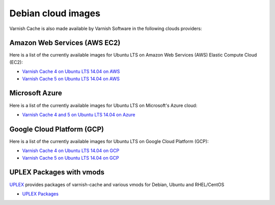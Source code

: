 ..
	Copyright (c) 2019 Varnish Software AS
	SPDX-License-Identifier: BSD-2-Clause
	See LICENSE file for full text of license

.. _cloud-debian:

Debian cloud images
-------------------

Varnish Cache is also made available by Varnish Software in the following
clouds providers:

Amazon Web Services (AWS EC2)
.............................

Here is a list of the currently available images for Ubuntu LTS on
Amazon Web Services (AWS) Elastic Compute Cloud (EC2):

* `Varnish Cache 4 on Ubuntu LTS 14.04 on AWS`_
* `Varnish Cache 5 on Ubuntu LTS 14.04 on AWS`_

.. _`Varnish Cache 4 on Ubuntu LTS 14.04 on AWS`: https://aws.amazon.com/marketplace/pp/B01H2063F6
.. _`Varnish Cache 5 on Ubuntu LTS 14.04 on AWS`: https://aws.amazon.com/marketplace/pp/B01MU4VLOA

Microsoft Azure
...............

Here is a list of the currently available images for Ubuntu LTS on
Microsoft's Azure cloud:

* `Varnish Cache 4 and 5 on Ubuntu LTS 14.04 on Azure`_

.. _`Varnish Cache 4 and 5 on Ubuntu LTS 14.04 on Azure`: https://azuremarketplace.microsoft.com/en-us/marketplace/apps/varnish.varnish-cache_

Google Cloud Platform (GCP)
...........................

Here is a list of the currently available images for Ubuntu LTS on
Google Cloud Platform (GCP):

* `Varnish Cache 4 on Ubuntu LTS 14.04 on GCP`_
* `Varnish Cache 5 on Ubuntu LTS 14.04 on GCP`_

.. _`Varnish Cache 4 on Ubuntu LTS 14.04 on GCP`: https://console.cloud.google.com/launcher/details/varnish-public/varnish-cache-4-payg-ubuntu
.. _`Varnish Cache 5 on Ubuntu LTS 14.04 on GCP`: https://console.cloud.google.com/launcher/details/varnish-public/varnish-cache-5-payg-ubuntu

UPLEX Packages with vmods
.........................

`UPLEX`_ provides packages of varnish-cache and various vmods for
Debian, Ubuntu and RHEL/CentOS

* `UPLEX Packages`_

.. _`UPLEX Packages`: https://pkg.uplex.de/
.. _`UPLEX`: https://uplex.de/#anchorvarnish
